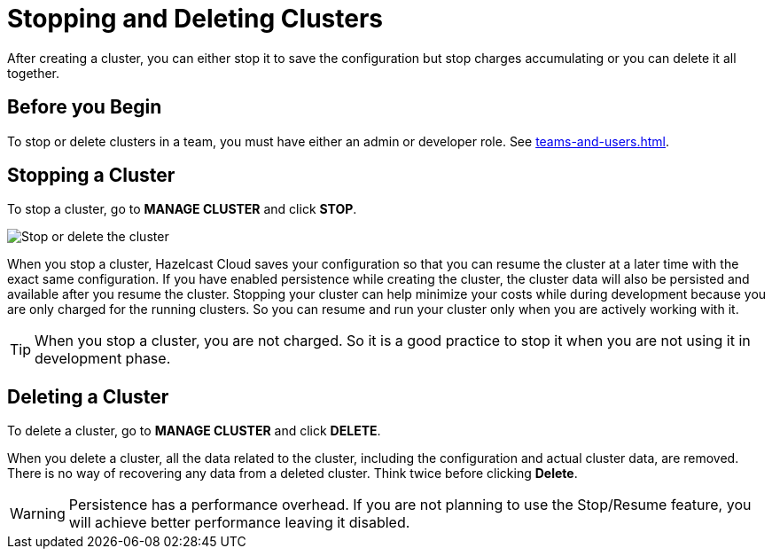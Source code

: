 = Stopping and Deleting Clusters
:description: After creating a cluster, you can either stop it to save the configuration but stop charges accumulating or you can delete it all together.

{description}

== Before you Begin

To stop or delete clusters in a team, you must have either an admin or developer role. See xref:teams-and-users.adoc[].

== Stopping a Cluster

To stop a cluster, go to *MANAGE CLUSTER* and click *STOP*.

image:stop-delete-cluster.png[Stop or delete the cluster]

When you stop a cluster, Hazelcast Cloud saves your configuration so that you can resume the cluster at a later time with the exact same configuration. If you have enabled persistence while creating the cluster, the cluster data will also be persisted and available after you resume the cluster. Stopping your cluster can help minimize your costs while during development because you are only charged for the running clusters. So you can resume and run your cluster only when you are actively working with it.

TIP: When you stop a cluster, you are not charged. So it is a good practice to stop it when you are not using it in development phase.

== Deleting a Cluster

To delete a cluster, go to *MANAGE CLUSTER* and click *DELETE*.

When you delete a cluster, all the data related to the cluster, including the configuration and actual cluster data, are removed. There is no way of recovering any data from a deleted cluster. Think twice before clicking *Delete*. 

WARNING: Persistence has a performance overhead. If you are not planning to use the Stop/Resume feature, you will achieve better performance leaving it disabled.
